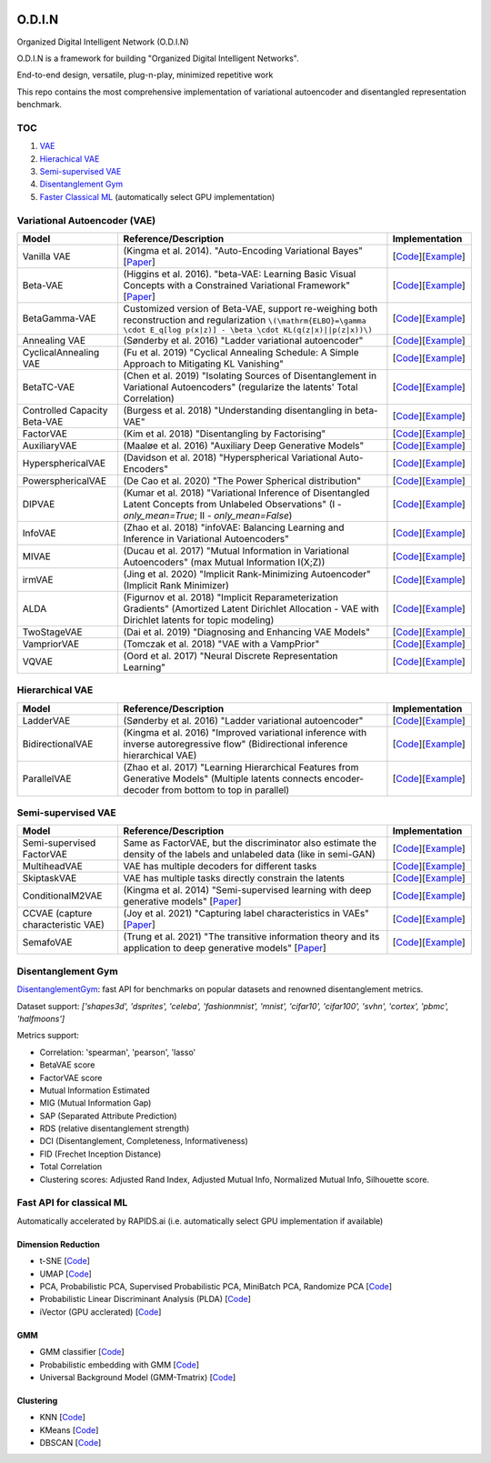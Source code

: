 .. image:: https://readthedocs.org/projects/odin/badge/
    :target: http://odin0.readthedocs.org/en/latest/

O.D.I.N
=======
Organized Digital Intelligent Network (O.D.I.N)

O.D.I.N is a framework for building "Organized Digital Intelligent Networks".

End-to-end design, versatile, plug-n-play, minimized repetitive work

This repo contains the most comprehensive implementation of variational autoencoder and disentangled representation benchmark.

TOC
---

1. `VAE`__
2. `Hierachical VAE`__
3. `Semi-supervised VAE`__
4. `Disentanglement Gym`__
5. `Faster Classical ML`__ (automatically select GPU implementation)

.. __: #variational-autoencoder-vae
.. __: #hierachical-vae
.. __: #semi-supervised-vae
.. __: #disentanglement-gym
.. __: #fast-api-for-classical-ml

Variational Autoencoder (VAE)
-----------------------------

.. list-table::
   :widths: 30 80 25
   :header-rows: 1

   * - Model
     - Reference/Description
     - Implementation
   * - Vanilla VAE
     - (Kingma et al. 2014). "Auto-Encoding Variational Bayes" [`Paper <https://arxiv.org/abs/1312.6114>`_]
     - [`Code <https://github.com/trungnt13/odin-ai/blob/5c83586999a15a02ebbcb7b5f7336f1cce245ae4/odin/bay/vi/autoencoder/variational_autoencoder.py#L132>`_][`Example <https://github.com/trungnt13/odin-ai/blob/master/examples/vae/vae_basic_test.py>`_]
   * - Beta-VAE
     - (Higgins et al. 2016). "beta-VAE: Learning Basic Visual Concepts with a Constrained Variational Framework" [`Paper <https://openreview.net/forum?id=Sy2fzU9gl>`_]
     - [`Code <https://github.com/trungnt13/odin-ai/blob/master/odin/bay/vi/autoencoder/beta_vae.py>`_][`Example <https://github.com/trungnt13/odin-ai/blob/master/examples/vae/unsupervised_vae_test.py>`_]
   * - BetaGamma-VAE
     - Customized version of Beta-VAE, support re-weighing both reconstruction and regularization  ``\(\mathrm{ELBO}=\gamma \cdot E_q[log p(x|z)] - \beta \cdot KL(q(z|x)||p(z|x))\)``
     - [`Code <https://github.com/trungnt13/odin-ai/blob/master/odin/bay/vi/autoencoder/beta_vae.py>`_][`Example <https://github.com/trungnt13/odin-ai/blob/master/examples/vae/betavae_encoder_info_bound.py>`_]
   * - Annealing VAE
     - (Sønderby et al. 2016) "Ladder variational autoencoder"
     - [`Code <https://github.com/trungnt13/odin-ai/blob/master/odin/bay/vi/autoencoder/beta_vae.py>`_][`Example <https://github.com/trungnt13/odin-ai/blob/master/examples/vae/betavae_encoder_info_bound.py>`_]
   * - CyclicalAnnealing VAE
     - (Fu et al. 2019) "Cyclical Annealing Schedule: A Simple Approach to Mitigating KL Vanishing"
     - [`Code <https://github.com/trungnt13/odin-ai/blob/master/odin/bay/vi/autoencoder/beta_vae.py>`_][`Example <https://github.com/trungnt13/odin-ai/blob/master/examples/vae/betavae_encoder_info_bound.py>`_]
   * - BetaTC-VAE
     - (Chen et al. 2019) "Isolating Sources of Disentanglement in Variational Autoencoders" (regularize the latents' Total Correlation)
     - [`Code <https://github.com/trungnt13/odin-ai/blob/master/odin/bay/vi/autoencoder/beta_vae.py>`_][`Example <https://github.com/trungnt13/odin-ai/blob/master/examples/vae/betavae_encoder_info_bound.py>`_]
   * - Controlled Capacity Beta-VAE
     - (Burgess et al. 2018) "Understanding disentangling in beta-VAE"
     - [`Code <https://github.com/trungnt13/odin-ai/blob/master/odin/bay/vi/autoencoder/beta_vae.py>`_][`Example <https://github.com/trungnt13/odin-ai/blob/master/examples/vae/betavae_encoder_info_bound.py>`_]
   * - FactorVAE
     - (Kim et al. 2018) "Disentangling by Factorising"
     - [`Code <https://github.com/trungnt13/odin-ai/blob/master/odin/bay/vi/autoencoder/factor_vae.py>`_][`Example <https://github.com/trungnt13/odin-ai/blob/master/examples/vae/betavae_encoder_info_bound.py>`_]
   * - AuxiliaryVAE
     - (Maaløe et al. 2016) "Auxiliary Deep Generative Models"
     - [`Code <https://github.com/trungnt13/odin-ai/blob/master/odin/bay/vi/autoencoder/auxiliary_vae.py>`_][`Example <https://github.com/trungnt13/odin-ai/blob/master/examples/vae/betavae_encoder_info_bound.py>`_]
   * - HypersphericalVAE
     - (Davidson et al. 2018) "Hyperspherical Variational Auto-Encoders"
     - [`Code <https://github.com/trungnt13/odin-ai/blob/master/odin/bay/vi/autoencoder/hyperbolic_vae.py>`_][`Example <https://github.com/trungnt13/odin-ai/blob/master/examples/vae/betavae_encoder_info_bound.py>`_]
   * - PowersphericalVAE
     - (De Cao et al. 2020) "The Power Spherical distribution"
     - [`Code <https://github.com/trungnt13/odin-ai/blob/master/odin/bay/vi/autoencoder/hyperbolic_vae.py>`_][`Example <https://github.com/trungnt13/odin-ai/blob/master/examples/vae/betavae_encoder_info_bound.py>`_]
   * - DIPVAE
     - (Kumar et al. 2018) "Variational Inference of Disentangled Latent Concepts from Unlabeled Observations" (I - `only_mean=True`; II - `only_mean=False`)
     - [`Code <https://github.com/trungnt13/odin-ai/blob/master/odin/bay/vi/autoencoder/dip_vae.py>`_][`Example <https://github.com/trungnt13/odin-ai/blob/master/examples/vae/betavae_encoder_info_bound.py>`_]
   * - InfoVAE
     - (Zhao et al. 2018) "infoVAE: Balancing Learning and Inference in Variational Autoencoders"
     - [`Code <https://github.com/trungnt13/odin-ai/blob/master/odin/bay/vi/autoencoder/info_vae.py>`_][`Example <https://github.com/trungnt13/odin-ai/blob/master/examples/vae/betavae_encoder_info_bound.py>`_]
   * - MIVAE
     - (Ducau et al. 2017) "Mutual Information in Variational Autoencoders" (max Mutual Information I(X;Z))
     - [`Code <https://github.com/trungnt13/odin-ai/blob/master/odin/bay/vi/autoencoder/info_vae.py>`_][`Example <https://github.com/trungnt13/odin-ai/blob/master/examples/vae/betavae_encoder_info_bound.py>`_]
   * - irmVAE
     - (Jing et al. 2020) "Implicit Rank-Minimizing Autoencoder" (Implicit Rank Minimizer)
     - [`Code <https://github.com/trungnt13/odin-ai/blob/master/odin/bay/vi/autoencoder/irm_vae.py>`_][`Example <https://github.com/trungnt13/odin-ai/blob/master/examples/vae/betavae_encoder_info_bound.py>`_]
   * - ALDA
     - (Figurnov et al. 2018) "Implicit Reparameterization Gradients" (Amortized Latent Dirichlet Allocation - VAE with Dirichlet latents for topic modeling)
     - [`Code <https://github.com/trungnt13/odin-ai/blob/master/odin/bay/vi/autoencoder/lda_vae.py>`_][`Example <https://github.com/trungnt13/odin-ai/blob/master/examples/vae/betavae_encoder_info_bound.py>`_]
   * - TwoStageVAE
     - (Dai et al. 2019) "Diagnosing and Enhancing VAE Models"
     - [`Code <https://github.com/trungnt13/odin-ai/blob/master/odin/bay/vi/autoencoder/two_stage_vae.py>`_][`Example <https://github.com/trungnt13/odin-ai/blob/master/examples/vae/betavae_encoder_info_bound.py>`_]
   * - VampriorVAE
     - (Tomczak et al. 2018) "VAE with a VampPrior"
     - [`Code <https://github.com/trungnt13/odin-ai/blob/master/odin/bay/vi/autoencoder/vamprior.py>`_][`Example <https://github.com/trungnt13/odin-ai/blob/master/examples/vae/betavae_encoder_info_bound.py>`_]
   * - VQVAE
     - (Oord et al. 2017) "Neural Discrete Representation Learning"
     - [`Code <https://github.com/trungnt13/odin-ai/blob/master/odin/bay/vi/autoencoder/vq_vae.py>`_][`Example <https://github.com/trungnt13/odin-ai/blob/master/examples/vae/betavae_encoder_info_bound.py>`_]


Hierarchical VAE
----------------

.. list-table::
   :widths: 30 80 25
   :header-rows: 1

   * - Model
     - Reference/Description
     - Implementation
   * - LadderVAE
     - (Sønderby et al. 2016) "Ladder variational autoencoder"
     - [`Code <https://github.com/trungnt13/odin-ai/blob/master/odin/bay/vi/autoencoder/hierarchical_vae.py>`_][`Example <https://github.com/trungnt13/odin-ai/blob/master/examples/vae/vae_basic_test.py>`_]
   * - BidirectionalVAE
     - (Kingma et al. 2016) "Improved variational inference with inverse autoregressive flow" (Bidirectional inference hierarchical VAE)
     - [`Code <https://github.com/trungnt13/odin-ai/blob/master/odin/bay/vi/autoencoder/hierarchical_vae.py>`_][`Example <https://github.com/trungnt13/odin-ai/blob/master/examples/vae/vae_basic_test.py>`_]
   * - ParallelVAE
     - (Zhao et al. 2017) "Learning Hierarchical Features from Generative Models" (Multiple latents connects encoder-decoder from bottom to top in parallel)
     - [`Code <https://github.com/trungnt13/odin-ai/blob/master/odin/bay/vi/autoencoder/hierarchical_vae.py>`_][`Example <https://github.com/trungnt13/odin-ai/blob/master/examples/vae/vae_basic_test.py>`_]

Semi-supervised VAE
-------------------

.. list-table::
   :widths: 30 80 25
   :header-rows: 1

   * - Model
     - Reference/Description
     - Implementation
   * - Semi-supervised FactorVAE
     - Same as FactorVAE, but the discriminator also estimate the density of the labels and unlabeled data (like in semi-GAN)
     - [`Code <https://github.com/trungnt13/odin-ai/blob/master/odin/bay/vi/autoencoder/factor_vae.py>`_][`Example <https://github.com/trungnt13/odin-ai/blob/master/examples/vae/semafo_final.py>`_]
   * - MultiheadVAE
     - VAE has multiple decoders for different tasks
     - [`Code <https://github.com/trungnt13/odin-ai/blob/master/odin/bay/vi/autoencoder/multitask_vae.py>`_][`Example <https://github.com/trungnt13/odin-ai/blob/master/examples/vae/semafo_final.py>`_]
   * - SkiptaskVAE
     - VAE has multiple tasks directly constrain the latents
     - [`Code <https://github.com/trungnt13/odin-ai/blob/master/odin/bay/vi/autoencoder/multitask_vae.py>`_][`Example <https://github.com/trungnt13/odin-ai/blob/master/examples/vae/semafo_final.py>`_]
   * - ConditionalM2VAE
     - (Kingma et al. 2014) "Semi-supervised learning with deep generative models" [`Paper <https://arxiv.org/abs/1406.5298>`_]
     - [`Code <https://github.com/trungnt13/odin-ai/blob/master/odin/bay/vi/autoencoder/conditional_vae.py>`_][`Example <https://github.com/trungnt13/odin-ai/blob/master/examples/vae/semafo_final.py>`_]
   * - CCVAE (capture characteristic VAE)
     - (Joy et al. 2021) "Capturing label characteristics in VAEs" [`Paper <https://openreview.net/forum?id=wQRlSUZ5V7B>`_]
     - [`Code <https://github.com/trungnt13/odin-ai/blob/aea88577cbc972230e3d9dabfbe6144509364768/examples/vae/semafo_final.py#L1130>`_][`Example <https://github.com/trungnt13/odin-ai/blob/master/examples/vae/semafo_final.py>`_]
   * - SemafoVAE
     - (Trung et al. 2021) "The transitive information theory and its application to deep generative models" [`Paper <github.com/trungn13>`_]
     - [`Code <https://github.com/trungnt13/odin-ai/blob/aea88577cbc972230e3d9dabfbe6144509364768/examples/vae/semafo_final.py#L351>`_][`Example <https://github.com/trungnt13/odin-ai/blob/master/examples/vae/semafo_final.py>`_]


Disentanglement Gym
-------------------

`DisentanglementGym <https://github.com/trungnt13/odin-ai/blob/master/odin/bay/vi/disentanglement_gym.py>`_: fast API for benchmarks on popular datasets and renowned disentanglement metrics.

Dataset support: `['shapes3d', 'dsprites', 'celeba', 'fashionmnist', 'mnist', 'cifar10', 'cifar100', 'svhn', 'cortex', 'pbmc', 'halfmoons']`

Metrics support:

* Correlation: 'spearman', 'pearson', 'lasso'
* BetaVAE score
* FactorVAE score
* Mutual Information Estimated
* MIG (Mutual Information Gap)
* SAP (Separated Attribute Prediction)
* RDS (relative disentanglement strength)
* DCI (Disentanglement, Completeness, Informativeness)
* FID (Frechet Inception Distance)
* Total Correlation
* Clustering scores: Adjusted Rand Index, Adjusted Mutual Info, Normalized Mutual Info, Silhouette score.


Fast API for classical ML
-------------------------

Automatically accelerated by RAPIDS.ai (i.e. automatically select GPU implementation if available)

Dimension Reduction
~~~~~~~~~~~~~~~~~~~

* t-SNE [`Code <https://github.com/trungnt13/odin-ai/blob/master/odin/ml/fast_tsne.py>`_]
* UMAP [`Code <https://github.com/trungnt13/odin-ai/blob/master/odin/ml/fast_umap.py>`_]
* PCA, Probabilistic PCA, Supervised Probabilistic PCA, MiniBatch PCA, Randomize PCA [`Code <https://github.com/trungnt13/odin-ai/blob/master/odin/ml/decompositions.py>`_]
* Probabilistic Linear Discriminant Analysis (PLDA) [`Code <https://github.com/trungnt13/odin-ai/blob/master/odin/ml/plda.py>`_]
* iVector (GPU acclerated) [`Code <https://github.com/trungnt13/odin-ai/blob/master/odin/ml/ivector.py>`_]

GMM
~~~

* GMM classifier [`Code <https://github.com/trungnt13/odin-ai/blob/master/odin/ml/gmm_classifier.py>`_]
* Probabilistic embedding with GMM [`Code <https://github.com/trungnt13/odin-ai/blob/master/odin/ml/gmm_embedding.py>`_]
* Universal Background Model (GMM-Tmatrix) [`Code <https://github.com/trungnt13/odin-ai/blob/master/odin/ml/gmm_tmat.py>`_]

Clustering
~~~~~~~~~~

* KNN [`Code <https://github.com/trungnt13/odin-ai/blob/master/odin/ml/cluster.py>`_]
* KMeans [`Code <https://github.com/trungnt13/odin-ai/blob/master/odin/ml/cluster.py>`_]
* DBSCAN [`Code <https://github.com/trungnt13/odin-ai/blob/master/odin/ml/cluster.py>`_]
